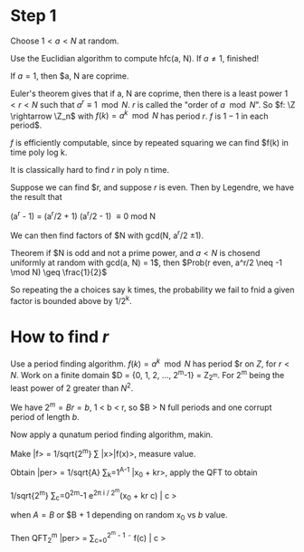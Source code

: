 * Step 1
  
  Choose $1 < a < N$ at random.

  Use the Euclidian algorithm to compute hfc(a, N).  If $a \neq 1$,
  finished!
  

  If $a = 1$, then $a, N are coprime.

  Euler's theorem gives that if a, N are coprime, then there is a
  least power $1 < r < N$ such that $a^r \equiv 1 \mod N$.  $r$ is
  called the "order of $a \mod N$".  So $f: \Z \rightarrow \Z_n$ with
  $f(k) = a^k \mod N$ has period $r$.  $f$ is $1-1$ in each period$.

  $f$ is efficiently computable, since by repeated squaring we can
  find $f(k) in time poly log k.

  It is classically hard to find $r$ in poly n time.

  Suppose we can find $r, and suppose $r$ is even.  Then by Legendre, we
  have the result that

  (a^r - 1) = (a^r/2 + 1) (a^r/2 - 1) \equiv 0 mod N

  We can then find factors of $N with gcd(N, a^r/2 \pm 1).
  
  Theorem if $N is odd and not a prime power, and $a < N$ is chosend
  uniformly at random with gcd(a, N) = 1$, then $Prob(r even, a^r/2
  \neq -1 \mod N) \geq \frac{1}{2}$

  So repeating the a choices say k times, the probability we fail to
  fnid a given factor is bounded above by 1/2^k.
* How to find $r$
  Use a period finding algorithm.  $f(k) = a^k \mod N$ has period $r
  on $Z$, for $r < N$.  Work on a finite domain $D = {0, 1, 2, \dots,
  2^m-1} = Z_{2^m}.  For 2^m being the least power of 2 greater than
  $N^2$.

  We have $2^m = Br = b$, 1 < b < r, so $B > N full periods and one
  corrupt period of length $b$.

  Now apply a qunatum period finding algorithm, makin.

  Make |f> = 1/sqrt{2^m} \sum |x>|f(x)>, measure value.

  Obtain |per> = 1/sqrt{A} \sum_k=1^{A-1} |x_0 + kr>, apply the QFT to
  obtain

  1/sqrt{2^m} \sum_c=0^2^m-1 e^{2\pi i / 2^m}(x_0 + kr c) | c >

  when $A = B$ or $B + 1 depending on random x_0 vs $b$ value.

  Then QFT_2^m |per> = \sum_{c=0}^{2^m - 1} \tilde f(c) | c >
   
